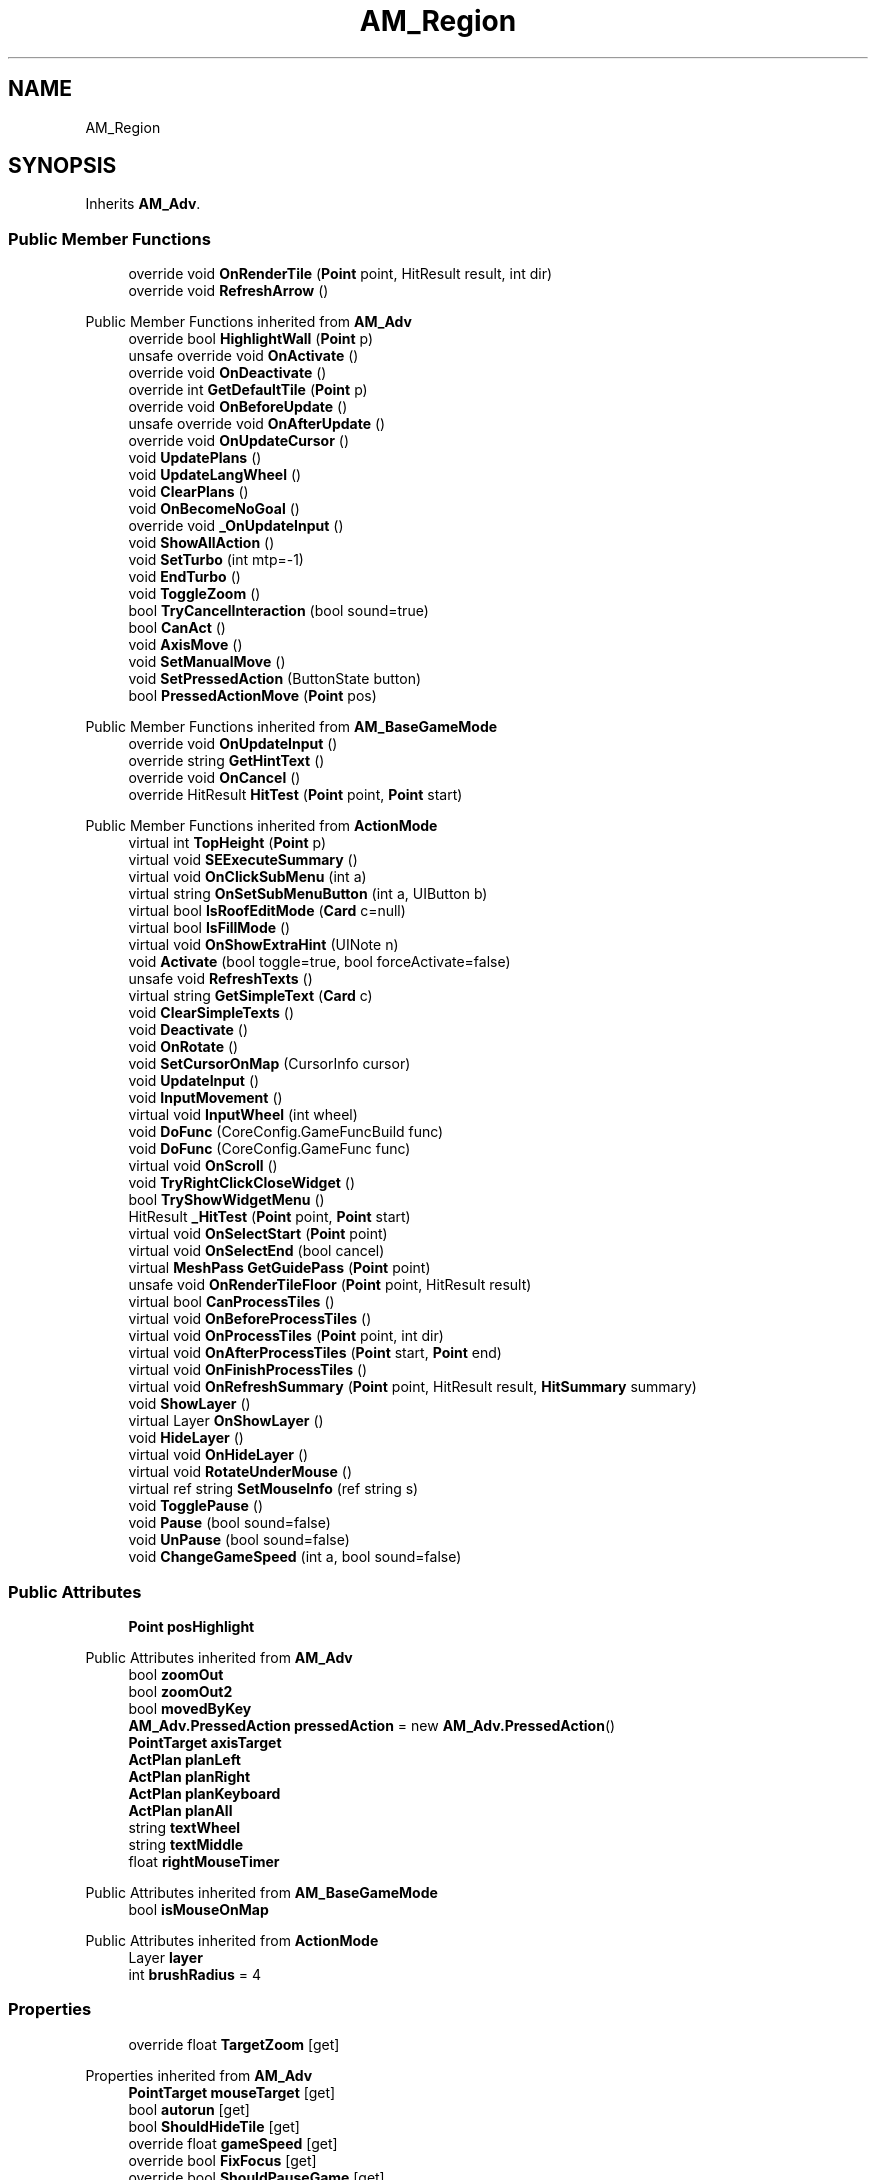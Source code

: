 .TH "AM_Region" 3 "Elin Modding Docs Doc" \" -*- nroff -*-
.ad l
.nh
.SH NAME
AM_Region
.SH SYNOPSIS
.br
.PP
.PP
Inherits \fBAM_Adv\fP\&.
.SS "Public Member Functions"

.in +1c
.ti -1c
.RI "override void \fBOnRenderTile\fP (\fBPoint\fP point, HitResult result, int dir)"
.br
.ti -1c
.RI "override void \fBRefreshArrow\fP ()"
.br
.in -1c

Public Member Functions inherited from \fBAM_Adv\fP
.in +1c
.ti -1c
.RI "override bool \fBHighlightWall\fP (\fBPoint\fP p)"
.br
.ti -1c
.RI "unsafe override void \fBOnActivate\fP ()"
.br
.ti -1c
.RI "override void \fBOnDeactivate\fP ()"
.br
.ti -1c
.RI "override int \fBGetDefaultTile\fP (\fBPoint\fP p)"
.br
.ti -1c
.RI "override void \fBOnBeforeUpdate\fP ()"
.br
.ti -1c
.RI "unsafe override void \fBOnAfterUpdate\fP ()"
.br
.ti -1c
.RI "override void \fBOnUpdateCursor\fP ()"
.br
.ti -1c
.RI "void \fBUpdatePlans\fP ()"
.br
.ti -1c
.RI "void \fBUpdateLangWheel\fP ()"
.br
.ti -1c
.RI "void \fBClearPlans\fP ()"
.br
.ti -1c
.RI "void \fBOnBecomeNoGoal\fP ()"
.br
.ti -1c
.RI "override void \fB_OnUpdateInput\fP ()"
.br
.ti -1c
.RI "void \fBShowAllAction\fP ()"
.br
.ti -1c
.RI "void \fBSetTurbo\fP (int mtp=\-1)"
.br
.ti -1c
.RI "void \fBEndTurbo\fP ()"
.br
.ti -1c
.RI "void \fBToggleZoom\fP ()"
.br
.ti -1c
.RI "bool \fBTryCancelInteraction\fP (bool sound=true)"
.br
.ti -1c
.RI "bool \fBCanAct\fP ()"
.br
.ti -1c
.RI "void \fBAxisMove\fP ()"
.br
.ti -1c
.RI "void \fBSetManualMove\fP ()"
.br
.ti -1c
.RI "void \fBSetPressedAction\fP (ButtonState button)"
.br
.ti -1c
.RI "bool \fBPressedActionMove\fP (\fBPoint\fP pos)"
.br
.in -1c

Public Member Functions inherited from \fBAM_BaseGameMode\fP
.in +1c
.ti -1c
.RI "override void \fBOnUpdateInput\fP ()"
.br
.ti -1c
.RI "override string \fBGetHintText\fP ()"
.br
.ti -1c
.RI "override void \fBOnCancel\fP ()"
.br
.ti -1c
.RI "override HitResult \fBHitTest\fP (\fBPoint\fP point, \fBPoint\fP start)"
.br
.in -1c

Public Member Functions inherited from \fBActionMode\fP
.in +1c
.ti -1c
.RI "virtual int \fBTopHeight\fP (\fBPoint\fP p)"
.br
.ti -1c
.RI "virtual void \fBSEExecuteSummary\fP ()"
.br
.ti -1c
.RI "virtual void \fBOnClickSubMenu\fP (int a)"
.br
.ti -1c
.RI "virtual string \fBOnSetSubMenuButton\fP (int a, UIButton b)"
.br
.ti -1c
.RI "virtual bool \fBIsRoofEditMode\fP (\fBCard\fP c=null)"
.br
.ti -1c
.RI "virtual bool \fBIsFillMode\fP ()"
.br
.ti -1c
.RI "virtual void \fBOnShowExtraHint\fP (UINote n)"
.br
.ti -1c
.RI "void \fBActivate\fP (bool toggle=true, bool forceActivate=false)"
.br
.ti -1c
.RI "unsafe void \fBRefreshTexts\fP ()"
.br
.ti -1c
.RI "virtual string \fBGetSimpleText\fP (\fBCard\fP c)"
.br
.ti -1c
.RI "void \fBClearSimpleTexts\fP ()"
.br
.ti -1c
.RI "void \fBDeactivate\fP ()"
.br
.ti -1c
.RI "void \fBOnRotate\fP ()"
.br
.ti -1c
.RI "void \fBSetCursorOnMap\fP (CursorInfo cursor)"
.br
.ti -1c
.RI "void \fBUpdateInput\fP ()"
.br
.ti -1c
.RI "void \fBInputMovement\fP ()"
.br
.ti -1c
.RI "virtual void \fBInputWheel\fP (int wheel)"
.br
.ti -1c
.RI "void \fBDoFunc\fP (CoreConfig\&.GameFuncBuild func)"
.br
.ti -1c
.RI "void \fBDoFunc\fP (CoreConfig\&.GameFunc func)"
.br
.ti -1c
.RI "virtual void \fBOnScroll\fP ()"
.br
.ti -1c
.RI "void \fBTryRightClickCloseWidget\fP ()"
.br
.ti -1c
.RI "bool \fBTryShowWidgetMenu\fP ()"
.br
.ti -1c
.RI "HitResult \fB_HitTest\fP (\fBPoint\fP point, \fBPoint\fP start)"
.br
.ti -1c
.RI "virtual void \fBOnSelectStart\fP (\fBPoint\fP point)"
.br
.ti -1c
.RI "virtual void \fBOnSelectEnd\fP (bool cancel)"
.br
.ti -1c
.RI "virtual \fBMeshPass\fP \fBGetGuidePass\fP (\fBPoint\fP point)"
.br
.ti -1c
.RI "unsafe void \fBOnRenderTileFloor\fP (\fBPoint\fP point, HitResult result)"
.br
.ti -1c
.RI "virtual bool \fBCanProcessTiles\fP ()"
.br
.ti -1c
.RI "virtual void \fBOnBeforeProcessTiles\fP ()"
.br
.ti -1c
.RI "virtual void \fBOnProcessTiles\fP (\fBPoint\fP point, int dir)"
.br
.ti -1c
.RI "virtual void \fBOnAfterProcessTiles\fP (\fBPoint\fP start, \fBPoint\fP end)"
.br
.ti -1c
.RI "virtual void \fBOnFinishProcessTiles\fP ()"
.br
.ti -1c
.RI "virtual void \fBOnRefreshSummary\fP (\fBPoint\fP point, HitResult result, \fBHitSummary\fP summary)"
.br
.ti -1c
.RI "void \fBShowLayer\fP ()"
.br
.ti -1c
.RI "virtual Layer \fBOnShowLayer\fP ()"
.br
.ti -1c
.RI "void \fBHideLayer\fP ()"
.br
.ti -1c
.RI "virtual void \fBOnHideLayer\fP ()"
.br
.ti -1c
.RI "virtual void \fBRotateUnderMouse\fP ()"
.br
.ti -1c
.RI "virtual ref string \fBSetMouseInfo\fP (ref string s)"
.br
.ti -1c
.RI "void \fBTogglePause\fP ()"
.br
.ti -1c
.RI "void \fBPause\fP (bool sound=false)"
.br
.ti -1c
.RI "void \fBUnPause\fP (bool sound=false)"
.br
.ti -1c
.RI "void \fBChangeGameSpeed\fP (int a, bool sound=false)"
.br
.in -1c
.SS "Public Attributes"

.in +1c
.ti -1c
.RI "\fBPoint\fP \fBposHighlight\fP"
.br
.in -1c

Public Attributes inherited from \fBAM_Adv\fP
.in +1c
.ti -1c
.RI "bool \fBzoomOut\fP"
.br
.ti -1c
.RI "bool \fBzoomOut2\fP"
.br
.ti -1c
.RI "bool \fBmovedByKey\fP"
.br
.ti -1c
.RI "\fBAM_Adv\&.PressedAction\fP \fBpressedAction\fP = new \fBAM_Adv\&.PressedAction\fP()"
.br
.ti -1c
.RI "\fBPointTarget\fP \fBaxisTarget\fP"
.br
.ti -1c
.RI "\fBActPlan\fP \fBplanLeft\fP"
.br
.ti -1c
.RI "\fBActPlan\fP \fBplanRight\fP"
.br
.ti -1c
.RI "\fBActPlan\fP \fBplanKeyboard\fP"
.br
.ti -1c
.RI "\fBActPlan\fP \fBplanAll\fP"
.br
.ti -1c
.RI "string \fBtextWheel\fP"
.br
.ti -1c
.RI "string \fBtextMiddle\fP"
.br
.ti -1c
.RI "float \fBrightMouseTimer\fP"
.br
.in -1c

Public Attributes inherited from \fBAM_BaseGameMode\fP
.in +1c
.ti -1c
.RI "bool \fBisMouseOnMap\fP"
.br
.in -1c

Public Attributes inherited from \fBActionMode\fP
.in +1c
.ti -1c
.RI "Layer \fBlayer\fP"
.br
.ti -1c
.RI "int \fBbrushRadius\fP = 4"
.br
.in -1c
.SS "Properties"

.in +1c
.ti -1c
.RI "override float \fBTargetZoom\fP\fR [get]\fP"
.br
.in -1c

Properties inherited from \fBAM_Adv\fP
.in +1c
.ti -1c
.RI "\fBPointTarget\fP \fBmouseTarget\fP\fR [get]\fP"
.br
.ti -1c
.RI "bool \fBautorun\fP\fR [get]\fP"
.br
.ti -1c
.RI "bool \fBShouldHideTile\fP\fR [get]\fP"
.br
.ti -1c
.RI "override float \fBgameSpeed\fP\fR [get]\fP"
.br
.ti -1c
.RI "override bool \fBFixFocus\fP\fR [get]\fP"
.br
.ti -1c
.RI "override bool \fBShouldPauseGame\fP\fR [get]\fP"
.br
.ti -1c
.RI "override bool \fBAllowWheelZoom\fP\fR [get]\fP"
.br
.ti -1c
.RI "override float \fBTargetZoom\fP\fR [get]\fP"
.br
.in -1c

Properties inherited from \fBAM_BaseGameMode\fP
.in +1c
.ti -1c
.RI "override AreaHighlightMode \fBAreaHihlight\fP\fR [get]\fP"
.br
.ti -1c
.RI "override bool \fBShowActionHint\fP\fR [get]\fP"
.br
.ti -1c
.RI "override bool \fBHideSubWidgets\fP\fR [get]\fP"
.br
.ti -1c
.RI "override BaseTileSelector\&.HitType \fBhitType\fP\fR [get]\fP"
.br
.ti -1c
.RI "override BaseTileSelector\&.SelectType \fBselectType\fP\fR [get]\fP"
.br
.ti -1c
.RI "override \fBBaseGameScreen\fP \fBTargetGameScreen\fP\fR [get]\fP"
.br
.ti -1c
.RI "\fBPoint\fP \fBhit\fP\fR [get]\fP"
.br
.in -1c

Properties inherited from \fBActionMode\fP
.in +1c
.ti -1c
.RI "static \fBAM_Adv\fP \fBAdvOrRegion\fP\fR [get]\fP"
.br
.ti -1c
.RI "static bool \fBIsAdv\fP\fR [get]\fP"
.br
.ti -1c
.RI "virtual float \fBgameSpeed\fP\fR [get]\fP"
.br
.ti -1c
.RI "bool \fBIsActive\fP\fR [get]\fP"
.br
.ti -1c
.RI "virtual BaseTileSelector\&.HitType \fBhitType\fP\fR [get]\fP"
.br
.ti -1c
.RI "virtual BaseTileSelector\&.SelectType \fBselectType\fP\fR [get]\fP"
.br
.ti -1c
.RI "virtual BaseTileSelector\&.BoxType \fBboxType\fP\fR [get]\fP"
.br
.ti -1c
.RI "virtual bool \fBContinuousClick\fP\fR [get]\fP"
.br
.ti -1c
.RI "virtual int \fBhitW\fP\fR [get]\fP"
.br
.ti -1c
.RI "virtual int \fBhitH\fP\fR [get]\fP"
.br
.ti -1c
.RI "\fBHitSummary\fP \fBSummary\fP\fR [get]\fP"
.br
.ti -1c
.RI "bool \fBMultisize\fP\fR [get]\fP"
.br
.ti -1c
.RI "virtual string \fBid\fP\fR [get]\fP"
.br
.ti -1c
.RI "virtual CursorInfo \fBDefaultCursor\fP\fR [get]\fP"
.br
.ti -1c
.RI "virtual string \fBidHelpTopic\fP\fR [get]\fP"
.br
.ti -1c
.RI "virtual string \fBidSound\fP\fR [get]\fP"
.br
.ti -1c
.RI "virtual bool \fBenableMouseInfo\fP\fR [get]\fP"
.br
.ti -1c
.RI "virtual bool \fBhideBalloon\fP\fR [get]\fP"
.br
.ti -1c
.RI "virtual string \fBtextHintTitle\fP\fR [get]\fP"
.br
.ti -1c
.RI "virtual bool \fBAllowAutoClick\fP\fR [get]\fP"
.br
.ti -1c
.RI "virtual bool \fBShowActionHint\fP\fR [get]\fP"
.br
.ti -1c
.RI "virtual bool \fBShowMouseoverTarget\fP\fR [get]\fP"
.br
.ti -1c
.RI "virtual AreaHighlightMode \fBAreaHihlight\fP\fR [get]\fP"
.br
.ti -1c
.RI "virtual bool \fBCanSelectTile\fP\fR [get]\fP"
.br
.ti -1c
.RI "virtual bool \fBCanTargetOutsideBounds\fP\fR [get]\fP"
.br
.ti -1c
.RI "virtual bool \fBShouldPauseGame\fP\fR [get]\fP"
.br
.ti -1c
.RI "virtual bool \fBFixFocus\fP\fR [get]\fP"
.br
.ti -1c
.RI "virtual bool \fBHideSubWidgets\fP\fR [get]\fP"
.br
.ti -1c
.RI "virtual bool \fBIsBuildMode\fP\fR [get]\fP"
.br
.ti -1c
.RI "virtual bool \fBShowBuildWidgets\fP\fR [get]\fP"
.br
.ti -1c
.RI "virtual BuildMenu\&.Mode \fBbuildMenuMode\fP\fR [get]\fP"
.br
.ti -1c
.RI "virtual bool \fBShouldHideBuildMenu\fP\fR [get]\fP"
.br
.ti -1c
.RI "virtual bool \fBCanTargetFog\fP\fR [get]\fP"
.br
.ti -1c
.RI "virtual int \fBCostMoney\fP\fR [get]\fP"
.br
.ti -1c
.RI "virtual bool \fBAllowBuildModeShortcuts\fP\fR [get]\fP"
.br
.ti -1c
.RI "virtual bool \fBAllowMiddleClickFunc\fP\fR [get]\fP"
.br
.ti -1c
.RI "virtual bool \fBAllowHotbar\fP\fR [get]\fP"
.br
.ti -1c
.RI "virtual bool \fBAllowGeneralInput\fP\fR [get]\fP"
.br
.ti -1c
.RI "virtual bool \fBShowMaskedThings\fP\fR [get]\fP"
.br
.ti -1c
.RI "virtual int \fBSelectorHeight\fP\fR [get]\fP"
.br
.ti -1c
.RI "virtual bool \fBAllowWheelZoom\fP\fR [get]\fP"
.br
.ti -1c
.RI "virtual float \fBTargetZoom\fP\fR [get]\fP"
.br
.ti -1c
.RI "virtual BaseTileMap\&.CardIconMode \fBcardIconMode\fP\fR [get]\fP"
.br
.ti -1c
.RI "virtual \fBBaseGameScreen\fP \fBTargetGameScreen\fP\fR [get]\fP"
.br
.ti -1c
.RI "virtual bool \fBIsNoMap\fP\fR [get]\fP"
.br
.ti -1c
.RI "virtual bool \fBUseSubMenu\fP\fR [get]\fP"
.br
.ti -1c
.RI "virtual bool \fBUseSubMenuSlider\fP\fR [get]\fP"
.br
.ti -1c
.RI "virtual bool \fBSubMenuAsGroup\fP\fR [get]\fP"
.br
.ti -1c
.RI "virtual int \fBSubMenuModeIndex\fP\fR [get]\fP"
.br
.ti -1c
.RI "virtual bool \fBShowExtraHint\fP\fR [get]\fP"
.br
.ti -1c
.RI "\fBBaseTileSelector\fP \fBtileSelector\fP\fR [get]\fP"
.br
.in -1c

Properties inherited from \fBEClass\fP
.in +1c
.ti -1c
.RI "static \fBGame\fP \fBgame\fP\fR [get]\fP"
.br
.ti -1c
.RI "static bool \fBAdvMode\fP\fR [get]\fP"
.br
.ti -1c
.RI "static \fBPlayer\fP \fBplayer\fP\fR [get]\fP"
.br
.ti -1c
.RI "static \fBChara\fP \fBpc\fP\fR [get]\fP"
.br
.ti -1c
.RI "static \fBUI\fP \fBui\fP\fR [get]\fP"
.br
.ti -1c
.RI "static \fBMap\fP \fB_map\fP\fR [get]\fP"
.br
.ti -1c
.RI "static \fBZone\fP \fB_zone\fP\fR [get]\fP"
.br
.ti -1c
.RI "static \fBFactionBranch\fP \fBBranch\fP\fR [get]\fP"
.br
.ti -1c
.RI "static \fBFactionBranch\fP \fBBranchOrHomeBranch\fP\fR [get]\fP"
.br
.ti -1c
.RI "static \fBFaction\fP \fBHome\fP\fR [get]\fP"
.br
.ti -1c
.RI "static \fBFaction\fP \fBWilds\fP\fR [get]\fP"
.br
.ti -1c
.RI "static \fBScene\fP \fBscene\fP\fR [get]\fP"
.br
.ti -1c
.RI "static \fBBaseGameScreen\fP \fBscreen\fP\fR [get]\fP"
.br
.ti -1c
.RI "static \fBGameSetting\fP \fBsetting\fP\fR [get]\fP"
.br
.ti -1c
.RI "static \fBGameData\fP \fBgamedata\fP\fR [get]\fP"
.br
.ti -1c
.RI "static \fBColorProfile\fP \fBColors\fP\fR [get]\fP"
.br
.ti -1c
.RI "static \fBWorld\fP \fBworld\fP\fR [get]\fP"
.br
.ti -1c
.RI "static \fBSourceManager\fP \fBsources\fP\fR [get]\fP"
.br
.ti -1c
.RI "static \fBSourceManager\fP \fBeditorSources\fP\fR [get]\fP"
.br
.ti -1c
.RI "static SoundManager \fBSound\fP\fR [get]\fP"
.br
.ti -1c
.RI "static \fBCoreDebug\fP \fBdebug\fP\fR [get]\fP"
.br
.in -1c
.SS "Additional Inherited Members"


Static Public Member Functions inherited from \fBActionMode\fP
.in +1c
.ti -1c
.RI "static void \fBOnGameInstantiated\fP ()"
.br
.in -1c

Static Public Member Functions inherited from \fBEClass\fP
.in +1c
.ti -1c
.RI "static int \fBrnd\fP (int a)"
.br
.ti -1c
.RI "static int \fBcurve\fP (int a, int start, int step, int rate=75)"
.br
.ti -1c
.RI "static int \fBrndHalf\fP (int a)"
.br
.ti -1c
.RI "static float \fBrndf\fP (float a)"
.br
.ti -1c
.RI "static int \fBrndSqrt\fP (int a)"
.br
.ti -1c
.RI "static void \fBWait\fP (float a, \fBCard\fP c)"
.br
.ti -1c
.RI "static void \fBWait\fP (float a, \fBPoint\fP p)"
.br
.ti -1c
.RI "static int \fBBigger\fP (int a, int b)"
.br
.ti -1c
.RI "static int \fBSmaller\fP (int a, int b)"
.br
.in -1c

Static Public Attributes inherited from \fBAM_Adv\fP
.in +1c
.ti -1c
.RI "static float \fBturbo\fP"
.br
.ti -1c
.RI "static int \fBactCount\fP"
.br
.in -1c

Static Public Attributes inherited from \fBActionMode\fP
.in +1c
.ti -1c
.RI "static \fBActionMode\fP \fBDefaultMode\fP"
.br
.ti -1c
.RI "static \fBAM_Title\fP \fBTitle\fP = new \fBAM_Title\fP()"
.br
.ti -1c
.RI "static \fBAM_Sim\fP \fBSim\fP"
.br
.ti -1c
.RI "static \fBAM_ViewZone\fP \fBView\fP"
.br
.ti -1c
.RI "static \fBAM_Adv\fP \fBAdv\fP"
.br
.ti -1c
.RI "static \fBAM_Region\fP \fBRegion\fP"
.br
.ti -1c
.RI "static \fBAM_ADV_Target\fP \fBAdvTarget\fP"
.br
.ti -1c
.RI "static \fBAM_EloMap\fP \fBEloMap\fP"
.br
.ti -1c
.RI "static \fBAM_Inspect\fP \fBInspect\fP"
.br
.ti -1c
.RI "static \fBAM_NoMap\fP \fBNoMap\fP"
.br
.ti -1c
.RI "static \fBAM_MiniGame\fP \fBMiniGame\fP"
.br
.ti -1c
.RI "static \fBAM_NewZone\fP \fBNewZone\fP"
.br
.ti -1c
.RI "static \fBAM_Bird\fP \fBBird\fP"
.br
.ti -1c
.RI "static \fBAM_Mine\fP \fBMine\fP"
.br
.ti -1c
.RI "static \fBAM_Dig\fP \fBDig\fP"
.br
.ti -1c
.RI "static \fBAM_Harvest\fP \fBHarvest\fP"
.br
.ti -1c
.RI "static \fBAM_Cut\fP \fBCut\fP"
.br
.ti -1c
.RI "static \fBAM_StateEditor\fP \fBStateEditor\fP"
.br
.ti -1c
.RI "static \fBAM_Picker\fP \fBPicker\fP"
.br
.ti -1c
.RI "static \fBAM_Copy\fP \fBCopy\fP"
.br
.ti -1c
.RI "static \fBAM_Blueprint\fP \fBBlueprint\fP"
.br
.ti -1c
.RI "static \fBAM_Build\fP \fBBuild\fP"
.br
.ti -1c
.RI "static \fBAM_CreateArea\fP \fBCreateArea\fP"
.br
.ti -1c
.RI "static \fBAM_EditArea\fP \fBEditArea\fP"
.br
.ti -1c
.RI "static \fBAM_ExpandArea\fP \fBExpandArea\fP"
.br
.ti -1c
.RI "static \fBAM_Deconstruct\fP \fBDeconstruct\fP"
.br
.ti -1c
.RI "static \fBAM_Select\fP \fBSelect\fP"
.br
.ti -1c
.RI "static \fBAM_RemoveDesignation\fP \fBRemoveDesignation\fP"
.br
.ti -1c
.RI "static \fBAM_ViewMap\fP \fBViewMap\fP"
.br
.ti -1c
.RI "static \fBAM_Terrain\fP \fBTerrain\fP"
.br
.ti -1c
.RI "static \fBAM_Populate\fP \fBPopulate\fP"
.br
.ti -1c
.RI "static \fBAM_EditMarker\fP \fBEditMarker\fP"
.br
.ti -1c
.RI "static \fBAM_Visibility\fP \fBVisibility\fP"
.br
.ti -1c
.RI "static \fBAM_Cinema\fP \fBCinema\fP"
.br
.ti -1c
.RI "static \fBAM_Paint\fP \fBPaint\fP"
.br
.ti -1c
.RI "static \fBAM_FlagCell\fP \fBFlagCell\fP"
.br
.ti -1c
.RI "static \fBActionMode\fP \fBLastBuildMode\fP"
.br
.ti -1c
.RI "static \fBSourceMaterial\&.Row\fP \fBlastEditorMat\fP"
.br
.ti -1c
.RI "static bool \fBignoreSound\fP"
.br
.ti -1c
.RI "static float[] \fBGameSpeeds\fP"
.br
.ti -1c
.RI "static List< \fBTCSimpleText\fP > \fBsimpleTexts\fP = new List<\fBTCSimpleText\fP>()"
.br
.in -1c

Static Public Attributes inherited from \fBEClass\fP
.in +1c
.ti -1c
.RI "static \fBCore\fP \fBcore\fP"
.br
.in -1c

Protected Attributes inherited from \fBAM_Adv\fP
.in +1c
.ti -1c
.RI "int \fBarrowIndex\fP"
.br
.ti -1c
.RI "float \fBtimerStartRunning\fP"
.br
.ti -1c
.RI "bool \fBcursorMove\fP"
.br
.ti -1c
.RI "bool \fBkeepWalking\fP"
.br
.ti -1c
.RI "Vector3 \fBposOrigin\fP"
.br
.ti -1c
.RI "Vector3 \fBposArrow\fP"
.br
.ti -1c
.RI "Vector2 \fBvArrow\fP"
.br
.ti -1c
.RI "bool \fBupdatePlans\fP"
.br
.ti -1c
.RI "bool \fBisMoving\fP"
.br
.ti -1c
.RI "Vector3 \fBclickPos\fP"
.br
.in -1c

Static Protected Attributes inherited from \fBActionMode\fP
.in +1c
.ti -1c
.RI "static Vector3 \fBmpos\fP"
.br
.in -1c
.SH "Detailed Description"
.PP 
Definition at line \fB5\fP of file \fBAM_Region\&.cs\fP\&.
.SH "Member Function Documentation"
.PP 
.SS "override void AM_Region\&.OnRenderTile (\fBPoint\fP point, HitResult result, int dir)\fR [virtual]\fP"

.PP
Reimplemented from \fBAM_Adv\fP\&.
.PP
Definition at line \fB18\fP of file \fBAM_Region\&.cs\fP\&.
.SS "override void AM_Region\&.RefreshArrow ()\fR [virtual]\fP"

.PP
Reimplemented from \fBAM_Adv\fP\&.
.PP
Definition at line \fB24\fP of file \fBAM_Region\&.cs\fP\&.
.SH "Member Data Documentation"
.PP 
.SS "\fBPoint\fP AM_Region\&.posHighlight"

.PP
Definition at line \fB101\fP of file \fBAM_Region\&.cs\fP\&.
.SH "Property Documentation"
.PP 
.SS "override float AM_Region\&.TargetZoom\fR [get]\fP"

.PP
Definition at line \fB9\fP of file \fBAM_Region\&.cs\fP\&.

.SH "Author"
.PP 
Generated automatically by Doxygen for Elin Modding Docs Doc from the source code\&.

